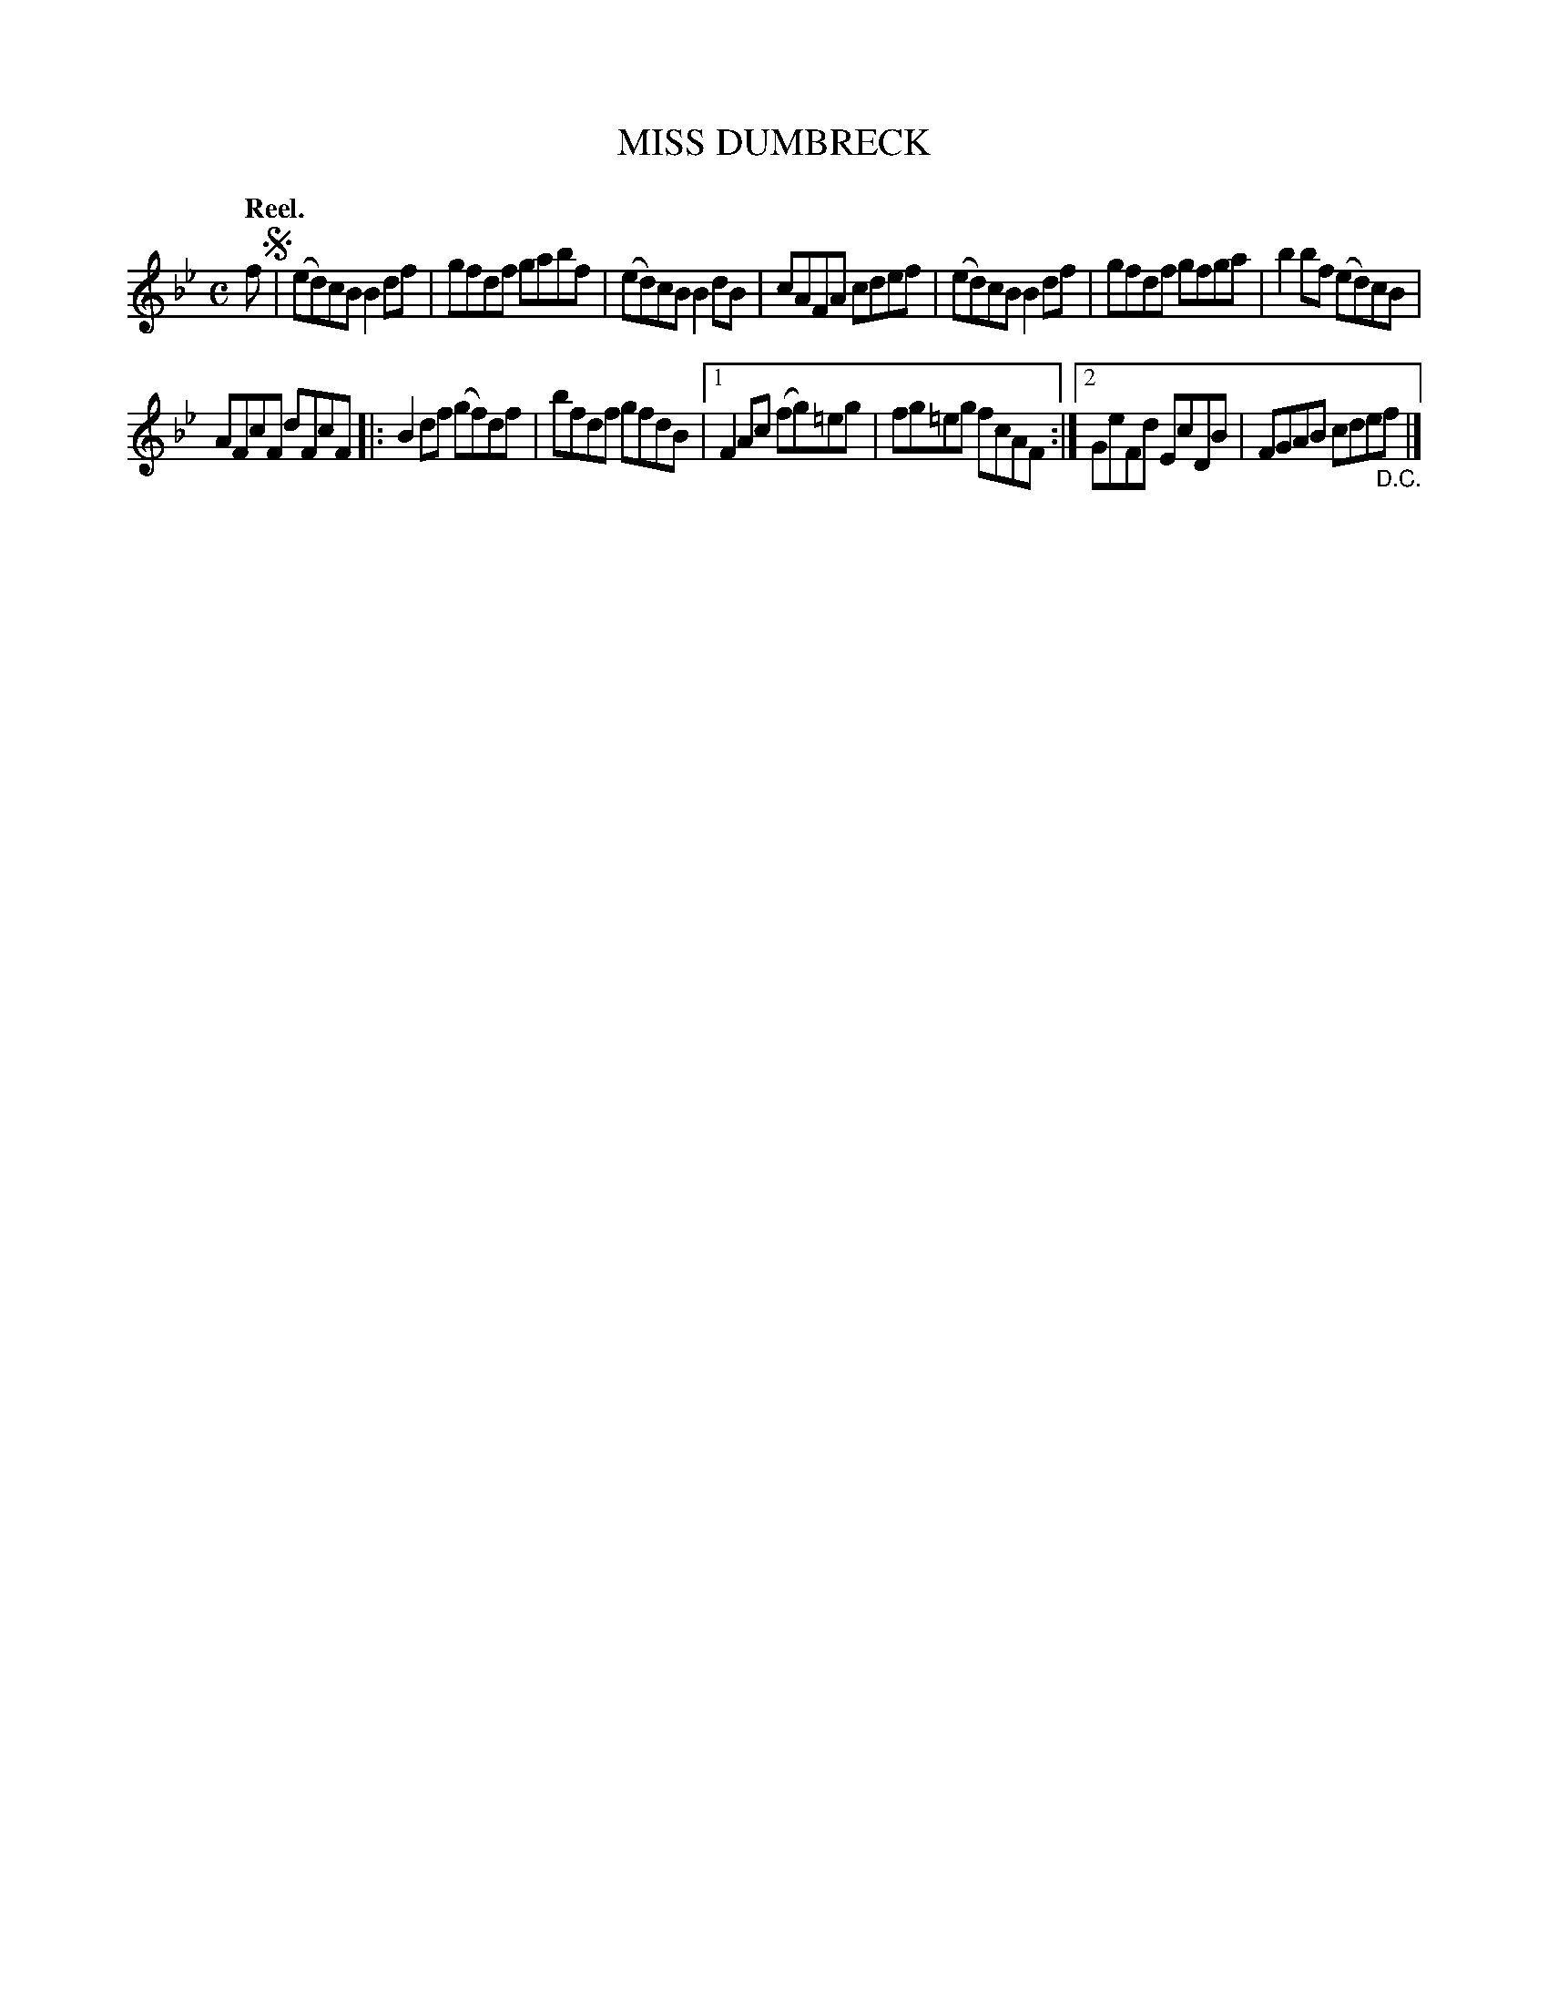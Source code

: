 X: 113202
T: MISS DUMBRECK
Q: "Reel."
R:  Reel.
%R: reel
B: James Kerr "Merry Melodies" v.1 p.13 s.2 #2
Z: 2017 John Chambers <jc:trillian.mit.edu>
M: C
L: 1/8
K: Bb
f !segno!|\
(ed)cB B2df | gfdf gabf |\
(ed)cB B2dB | cAFA cdef |\
(ed)cB B2df | gfdf gfga |\
b2bf (ed)cB |
AFcF dFcF |:\
B2df (gf)df | bfdf gfdB |\
[1 F2Ac (fg)=eg | fg=eg fcAF :|\
[2 GeFd EcDB | FGAB cde"_D.C."f |]
